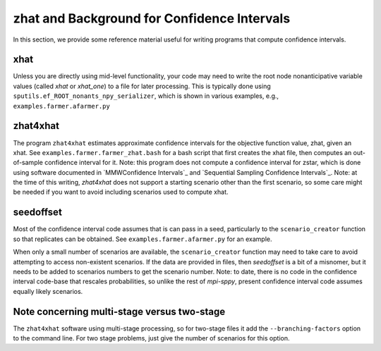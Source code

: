 .. _zhat introduction:

zhat and Background for Confidence Intervals
============================================

In this section, we provide some reference material useful for
writing programs that compute confidence intervals.

xhat
----

Unless you are directly using mid-level functionality, your
code may need to write the root node nonanticipative variable values
(called `xhat` or `xhat_one`) to a file for later processing. This is
typically done using ``sputils.ef_ROOT_nonants_npy_serializer``, which
is shown in various examples, e.g., ``examples.farmer.afarmer.py``

zhat4xhat
---------

The program ``zhat4xhat`` estimates approximate confidence intervals
for the objective function value, zhat, given an xhat. See
``examples.farmer.farmer_zhat.bash`` for a bash script that first
creates the xhat file, then computes an out-of-sample confidence
interval for it. Note: this program does not compute a confidence
interval for zstar, which is done using software documented in
`MMWConfidence Intervals`_ and
`Sequential Sampling Confidence Intervals`_. Note: at the time of this writing, `zhat4xhat` does
not support a starting scenario other than the first scenario, so
some care might be needed if you want to avoid including scenarios
used to compute xhat.


seedoffset
----------

Most of the confidence interval code assumes that is can pass in a
seed, particularly to the ``scenario_creator`` function so that
replicates can be obtained. See ``examples.farmer.afarmer.py`` for an
example.

When only a small number of scenarios are available, the
``scenario_creator`` function may need to take care to avoid
attempting to access non-existent scenarios. If the data are provided
in files, then `seedoffset` is a bit of a misnomer, but it needs to be
added to scenarios numbers to get the scenario number. Note: to date,
there is no code in the confidence interval code-base that rescales
probabilities, so unlike the rest of `mpi-sppy`, present confidence
interval code assumes equally likely scenarios.

Note concerning multi-stage versus two-stage
--------------------------------------------

The ``zhat4xhat`` software  using multi-stage processing, so
for two-stage files it add the ``--branching-factors`` option
to the command line. For two stage problems, just give the number
of scenarios for this option.
